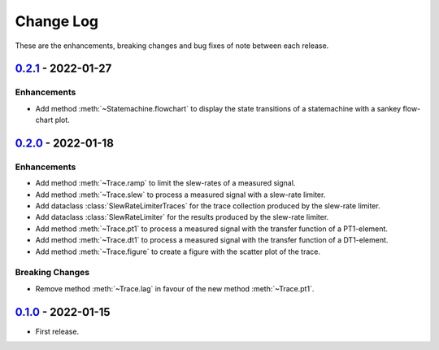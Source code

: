 Change Log
**********

These are the enhancements, breaking changes and bug fixes of note between each
release.

.. _v0.2.1:

`0.2.1`_ - 2022-01-27
=====================

.. _0.2.1: https://gitlab.com/signalytics/signalyzer/compare/v0.2.0...v0.2.1

Enhancements
------------

* Add method :meth:`~Statemachine.flowchart` to display the state transitions
  of a statemachine with a sankey flow-chart plot.

.. _v0.2.0:

`0.2.0`_ - 2022-01-18
=====================

.. _0.2.0: https://gitlab.com/signalytics/signalyzer/compare/v0.1.0...v0.2.0

Enhancements
------------

* Add method :meth:`~Trace.ramp` to limit the slew-rates of a measured signal.
* Add method :meth:`~Trace.slew` to process a measured signal with a
  slew-rate limiter.
* Add dataclass :class:`SlewRateLimiterTraces` for the trace collection produced
  by the slew-rate limiter.
* Add dataclass :class:`SlewRateLimiter` for the results produced by the
  slew-rate limiter.
* Add method :meth:`~Trace.pt1` to process a measured signal with the transfer
  function of a PT1-element.
* Add method :meth:`~Trace.dt1` to process a measured signal with the transfer
  function of a DT1-element.
* Add method :meth:`~Trace.figure` to create a figure with the scatter plot of
  the trace.

Breaking Changes
----------------

* Remove method :meth:`~Trace.lag` in favour of the new method :meth:`~Trace.pt1`.

.. _v0.1.0:

`0.1.0`_ - 2022-01-15
=====================

.. _0.1.0: https://gitlab.com/signalytics/signalyzer/compare

* First release.
